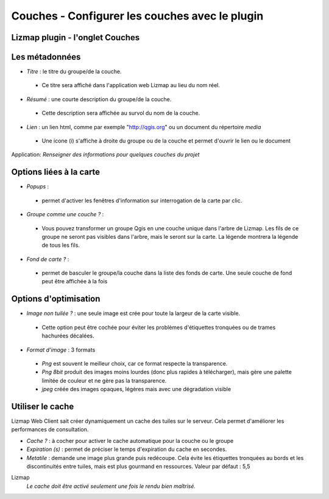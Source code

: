 ===============================================================
Couches - Configurer les couches avec le plugin
===============================================================


Lizmap plugin - l'onglet Couches
===============================================================

.. image:: media/lizmap_onglet_couches.png
   :align: center
   :width: 80%


Les métadonnées
===============================================================

* *Titre* : le titre du groupe/de la couche. 

 * Ce titre sera affiché dans l'application web Lizmap au lieu du nom réel.

* *Résumé* : une courte description du groupe/de la couche. 

 * Cette description sera affichée au survol du nom de la couche.

* *Lien* : un lien html, comme par exemple "http://qgis.org" ou un document du répertoire *media*

 * Une icone (i) s'affiche à droite du groupe ou de la couche et permet d'ouvrir le lien ou le document

Application:  *Renseigner des informations pour quelques couches du projet*


Options liées à la carte
===============================================================

* *Popups* : 

 * permet d'activer les fenêtres d'information sur interrogation de la carte par clic.

* *Groupe comme une couche ?* : 

 * Vous pouvez transformer un groupe Qgis en une couche unique dans l'arbre de Lizmap. Les fils de ce groupe ne seront pas visibles dans l'arbre, mais le seront sur la carte. La légende montrera la légende de tous les fils.

* *Fond de carte ?* : 

 * permet de basculer le groupe/la couche dans la liste des fonds de carte. Une seule couche de fond peut être affichée à la fois
 

Options d'optimisation
===============================================================

* *Image non tuilée ?* : une seule image est crée pour toute la largeur de la carte visible.
 
 * Cette option peut être cochée pour éviter les problèmes d'étiquettes tronquées ou de trames hachurées décalées.

* *Format d'image* : 3 formats

 * *Png* est souvent le meilleur choix, car ce format respecte la transparence. 
 * *Png 8bit* produit des images moins lourdes (donc plus rapides à télécharger), mais gère une palette limitée de couleur et ne gère pas la transparence. 
 * *jpeg* créée des images opaques, légères mais avec une dégradation visible
 

Utiliser le cache
===============================================================

Lizmap Web Client sait créer dynamiquement un cache des tuiles sur le serveur. Cela permet d'améliorer les performances de consultation.

* *Cache ?* : à cocher pour activer le cache automatique pour la couche ou le groupe
* *Expiration (s)* : permet de préciser le temps d'expiration du cache en secondes. 
* *Metatile* : demande une image plus grande puis redécoupe. Cela évite les étiquettes tronquées au bords et les discontinuités entre tuiles, mais est plus gourmand en ressources. Valeur par défaut : 5,5 

Lizmap
  *Le cache doit être activé seulement une fois le rendu bien maîtrisé.*





